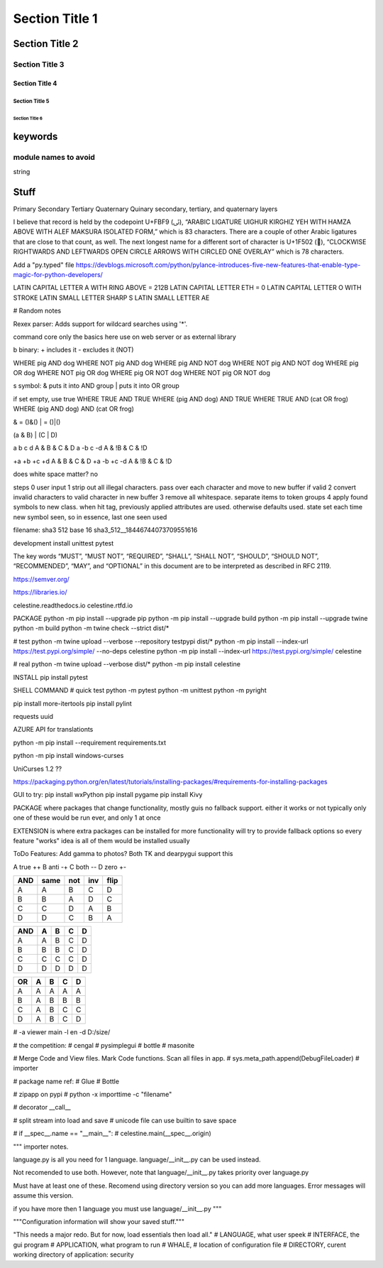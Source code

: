 Section Title 1
###############

Section Title 2
***************

Section Title 3
^^^^^^^^^^^^^^^

Section Title 4
~~~~~~~~~~~~~~~

Section Title 5
"""""""""""""""

Section Title 6
'''''''''''''''


keywords
********

module names to avoid
^^^^^^^^^^^^^^^^^^^^^

string



Stuff
*****




Primary
Secondary
Tertiary
Quaternary
Quinary
secondary, tertiary, and quaternary layers


I believe that record is held by the codepoint U+FBF9 (ﯹ), “ARABIC LIGATURE UIGHUR KIRGHIZ YEH WITH HAMZA ABOVE WITH ALEF MAKSURA ISOLATED FORM,” which is 83 characters. There are a couple of other Arabic ligatures that are close to that count, as well.
The next longest name for a different sort of character is U+1F502 (🔂), “CLOCKWISE RIGHTWARDS AND LEFTWARDS OPEN CIRCLE ARROWS WITH CIRCLED ONE OVERLAY” which is 78 characters.





Add a "py.typed" file
https://devblogs.microsoft.com/python/pylance-introduces-five-new-features-that-enable-type-magic-for-python-developers/






LATIN CAPITAL LETTER A WITH RING ABOVE = 212B
LATIN CAPITAL LETTER ETH = 0
LATIN CAPITAL LETTER O WITH STROKE
LATIN SMALL LETTER SHARP S
LATIN SMALL LETTER AE






# Random notes


Rexex parser: Adds support for wildcard searches using '*'.


command core
only the basics here
use on web server or as external library




b binary:
+ includes it
- excludes it (NOT)

WHERE pig AND dog
WHERE NOT pig AND dog
WHERE pig AND NOT dog
WHERE NOT pig AND NOT dog
WHERE pig OR dog
WHERE NOT pig OR dog
WHERE pig OR NOT dog
WHERE NOT pig OR NOT dog



s symbol:
& puts it into AND group
| puts it into OR group

if set empty, use true
WHERE TRUE AND TRUE
WHERE (pig AND dog) AND TRUE
WHERE TRUE AND (cat OR frog)
WHERE (pig AND dog) AND (cat OR frog)

& = ()&()
| = ()|()


(a & B) | (C | D)

a b c d
A & B & C & D
a -b c -d
A & !B & C & !D

+a +b +c +d
A & B & C & D
+a -b +c -d
A & !B & C & !D


does white space matter?
no

steps
0 user input
1 strip out all illegal characters. pass over each character and move to new buffer if valid
2 convert invalid characters to valid character in new buffer
3 remove all whitespace. separate items to token groups
4 apply found symbols to new class. when hit tag, previously applied attributes are used. otherwise defaults used. state set each time new symbol seen, so in essence, last one seen used



filename:
sha3 512 base 16
sha3_512__18446744073709551616





development install
unittest
pytest

The key words “MUST”, “MUST NOT”, “REQUIRED”, “SHALL”, “SHALL NOT”, “SHOULD”, “SHOULD NOT”, “RECOMMENDED”, “MAY”, and “OPTIONAL” in this document are to be interpreted as described in RFC 2119.

https://semver.org/

https://libraries.io/

celestine.readthedocs.io
celestine.rtfd.io



PACKAGE
python -m pip install --upgrade pip
python -m pip install --upgrade build
python -m pip install --upgrade twine
python -m build
python -m twine check --strict dist/*


# test
python -m twine upload --verbose --repository testpypi dist/*
python -m pip install --index-url https://test.pypi.org/simple/ --no-deps celestine
python -m pip install --index-url https://test.pypi.org/simple/ celestine


# real
python -m twine upload --verbose dist/*
python -m pip install celestine

INSTALL
pip install pytest



SHELL COMMAND
# quick test
python -m pytest
python -m unittest
python -m pyright



pip install more-itertools
pip install pylint

requests
uuid

AZURE API for translationts




python -m pip install --requirement requirements.txt

python -m pip install windows-curses

UniCurses 1.2 ??


https://packaging.python.org/en/latest/tutorials/installing-packages/#requirements-for-installing-packages


GUI to try:
pip install wxPython
pip install pygame
pip install Kivy


PACKAGE
where packages that change functionality, mostly guis
no fallback support. either it works or not
typically only one of these would be run ever, and only 1 at once


EXTENSION
is where extra packages can be installed for more functionality
will try to provide fallback options so every feature "works"
idea is all of them would be installed usually


ToDo Features:
Add gamma to photos? Both TK and dearpygui support this


A	true	++
B	anti	-+
C	both	--
D	zero	+-

+-----+------+------+------+------+
| AND | same | not  | inv  | flip |
+=====+======+======+======+======+
| A   | A    | B    | C    | D    |
+-----+------+------+------+------+
| B   | B    | A    | D    | C    |
+-----+------+------+------+------+
| C   | C    | D    | A    | B    |
+-----+------+------+------+------+
| D   | D    | C    | B    | A    |
+-----+------+------+------+------+


+-----+---+---+---+---+
| AND | A | B | C | D |
+=====+===+===+===+===+
| A   | A | B | C | D |
+-----+---+---+---+---+
| B   | B | B | C | D |
+-----+---+---+---+---+
| C   | C | C | C | D |
+-----+---+---+---+---+
| D   | D | D | D | D |
+-----+---+---+---+---+

+-----+---+---+---+---+
| OR  | A | B | C | D |
+=====+===+===+===+===+
| A   | A | A | A | A |
+-----+---+---+---+---+
| B   | A | B | B | B |
+-----+---+---+---+---+
| C   | A | B | C | C |
+-----+---+---+---+---+
| D   | A | B | C | D |
+-----+---+---+---+---+


# -a viewer main -l en -d D:/size/

# the competition:
# cengal
# pysimplegui
# bottle
# masonite


# Merge Code and View files. Mark Code functions. Scan all files in app.
# sys.meta_path.append(DebugFileLoader) # importer

# package name ref:
# Glue
# Bottle

# zipapp on pypi
# python -x importtime -c "filename"


# decorator   __call__


# split stream into load and save
# unicode file can use builtin to save space


# if __spec__.name == "__main__":
#    celestine.main(__spec__.origin)



"""
importer notes.

language.py is all you need for 1 language.
language/__init__.py can be used instead.

Not recomended to use both. However, note that
language/__init__.py takes priority over language.py

Must have at least one of these.
Recomend using directory version so you can add more languages.
Error messages will assume this version.

if you have more then 1 language you must use language/__init__.py
"""

"""Configuration information will show your saved stuff."""


"This needs a major redo. But for now, load essentials then load all."
# LANGUAGE, what user speek
# INTERFACE, the gui program
# APPLICATION, what program to run
# WHALE, # location of configuration file
# DIRECTORY, curent working directory of application: security

